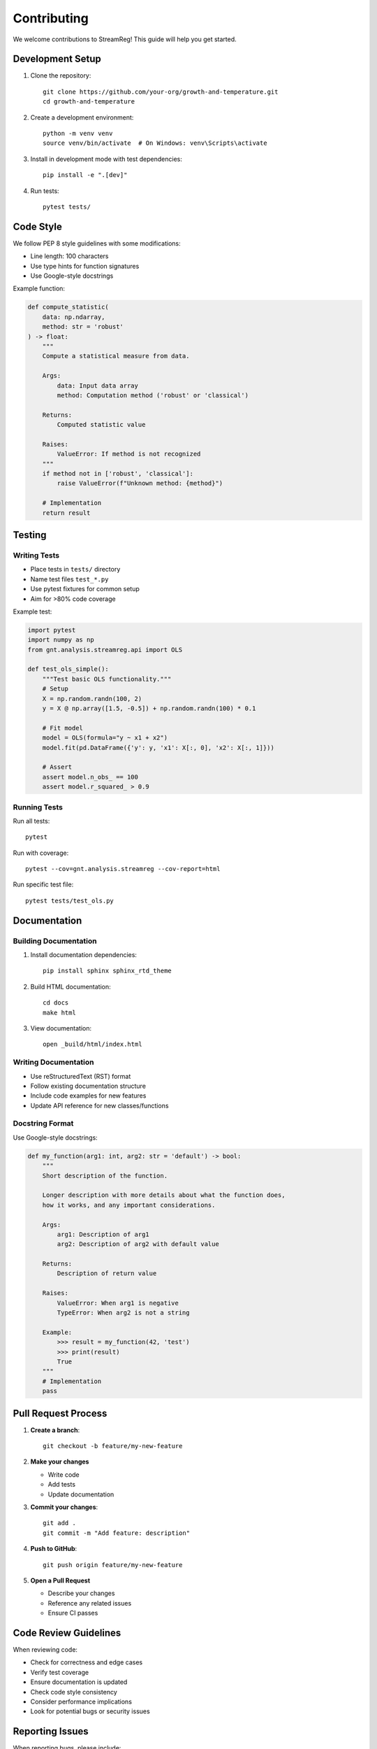 .. filepath: /scicore/home/meiera/schulz0022/projects/growth-and-temperature/docs/contributing.rst

Contributing
============

We welcome contributions to StreamReg! This guide will help you get started.

Development Setup
-----------------

1. Clone the repository::

    git clone https://github.com/your-org/growth-and-temperature.git
    cd growth-and-temperature

2. Create a development environment::

    python -m venv venv
    source venv/bin/activate  # On Windows: venv\Scripts\activate

3. Install in development mode with test dependencies::

    pip install -e ".[dev]"

4. Run tests::

    pytest tests/

Code Style
----------

We follow PEP 8 style guidelines with some modifications:

* Line length: 100 characters
* Use type hints for function signatures
* Use Google-style docstrings

Example function:

.. code-block:: python

    def compute_statistic(
        data: np.ndarray,
        method: str = 'robust'
    ) -> float:
        """
        Compute a statistical measure from data.
        
        Args:
            data: Input data array
            method: Computation method ('robust' or 'classical')
        
        Returns:
            Computed statistic value
        
        Raises:
            ValueError: If method is not recognized
        """
        if method not in ['robust', 'classical']:
            raise ValueError(f"Unknown method: {method}")
        
        # Implementation
        return result

Testing
-------

Writing Tests
~~~~~~~~~~~~~

* Place tests in ``tests/`` directory
* Name test files ``test_*.py``
* Use pytest fixtures for common setup
* Aim for >80% code coverage

Example test:

.. code-block:: python

    import pytest
    import numpy as np
    from gnt.analysis.streamreg.api import OLS
    
    def test_ols_simple():
        """Test basic OLS functionality."""
        # Setup
        X = np.random.randn(100, 2)
        y = X @ np.array([1.5, -0.5]) + np.random.randn(100) * 0.1
        
        # Fit model
        model = OLS(formula="y ~ x1 + x2")
        model.fit(pd.DataFrame({'y': y, 'x1': X[:, 0], 'x2': X[:, 1]}))
        
        # Assert
        assert model.n_obs_ == 100
        assert model.r_squared_ > 0.9

Running Tests
~~~~~~~~~~~~~

Run all tests::

    pytest

Run with coverage::

    pytest --cov=gnt.analysis.streamreg --cov-report=html

Run specific test file::

    pytest tests/test_ols.py

Documentation
-------------

Building Documentation
~~~~~~~~~~~~~~~~~~~~~~

1. Install documentation dependencies::

    pip install sphinx sphinx_rtd_theme

2. Build HTML documentation::

    cd docs
    make html

3. View documentation::

    open _build/html/index.html

Writing Documentation
~~~~~~~~~~~~~~~~~~~~~

* Use reStructuredText (RST) format
* Follow existing documentation structure
* Include code examples for new features
* Update API reference for new classes/functions

Docstring Format
~~~~~~~~~~~~~~~~

Use Google-style docstrings:

.. code-block:: python

    def my_function(arg1: int, arg2: str = 'default') -> bool:
        """
        Short description of the function.
        
        Longer description with more details about what the function does,
        how it works, and any important considerations.
        
        Args:
            arg1: Description of arg1
            arg2: Description of arg2 with default value
        
        Returns:
            Description of return value
        
        Raises:
            ValueError: When arg1 is negative
            TypeError: When arg2 is not a string
        
        Example:
            >>> result = my_function(42, 'test')
            >>> print(result)
            True
        """
        # Implementation
        pass

Pull Request Process
--------------------

1. **Create a branch**::

    git checkout -b feature/my-new-feature

2. **Make your changes**

   * Write code
   * Add tests
   * Update documentation

3. **Commit your changes**::

    git add .
    git commit -m "Add feature: description"

4. **Push to GitHub**::

    git push origin feature/my-new-feature

5. **Open a Pull Request**

   * Describe your changes
   * Reference any related issues
   * Ensure CI passes

Code Review Guidelines
----------------------

When reviewing code:

* Check for correctness and edge cases
* Verify test coverage
* Ensure documentation is updated
* Check code style consistency
* Consider performance implications
* Look for potential bugs or security issues

Reporting Issues
----------------

When reporting bugs, please include:

1. **System information**

   * OS and version
   * Python version
   * Package versions (``pip list``)

2. **Steps to reproduce**

   * Minimal code example
   * Expected vs actual behavior
   * Error messages and stack traces

3. **Additional context**

   * Data characteristics (if relevant)
   * Any workarounds you've tried

Feature Requests
----------------

When proposing new features:

1. **Describe the use case**

   * What problem does it solve?
   * Who would benefit?

2. **Propose an API**

   * How would users interact with the feature?
   * Example code

3. **Consider alternatives**

   * Are there existing solutions?
   * Why is this approach better?

Areas for Contribution
----------------------

Good first issues:

* Documentation improvements
* Additional examples
* Test coverage improvements
* Bug fixes

More advanced contributions:

* New estimators (panel models, GMM)
* Performance optimizations
* Additional output formats
* Extended formula syntax

Getting Help
------------

* Open an issue for questions
* Join our discussions
* Check existing documentation

Thank you for contributing to StreamReg!